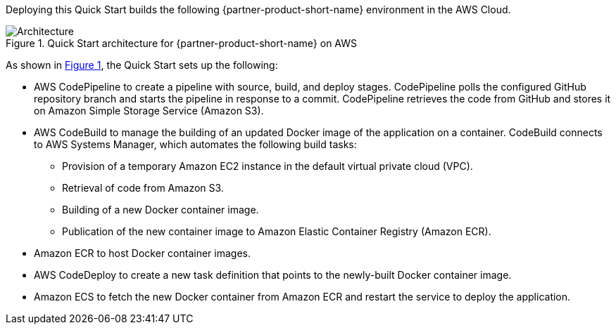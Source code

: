 :xrefstyle: short

Deploying this Quick Start builds the following {partner-product-short-name} environment in the AWS Cloud.

[#architecture1]
.Quick Start architecture for {partner-product-short-name} on AWS
image::../images/dotnetfx-ecs-cicd-architecture-diagram.png[Architecture]

As shown in <<architecture1>>, the Quick Start sets up the following:

* AWS CodePipeline to create a pipeline with source, build, and deploy stages. CodePipeline polls the configured GitHub repository branch and starts the pipeline in response to a commit. CodePipeline retrieves the code from GitHub and stores it on Amazon Simple Storage Service (Amazon S3).
* AWS CodeBuild to manage the building of an updated Docker image of the application on a container. CodeBuild connects to AWS Systems Manager, which automates the following build tasks:
** Provision of a temporary Amazon EC2 instance in the default virtual private cloud (VPC).
** Retrieval of code from Amazon S3.
** Building of a new Docker container image. 
** Publication of the new container image to Amazon Elastic Container Registry (Amazon ECR).
* Amazon ECR to host Docker container images.
* AWS CodeDeploy to create a new task definition that points to the newly-built Docker container image.
* Amazon ECS to fetch the new Docker container from Amazon ECR and restart the service to deploy the application.

//[.small]#* The template that deploys the Quick Start into an existing VPC skips the components marked by asterisks and prompts you for your existing VPC configuration.#
